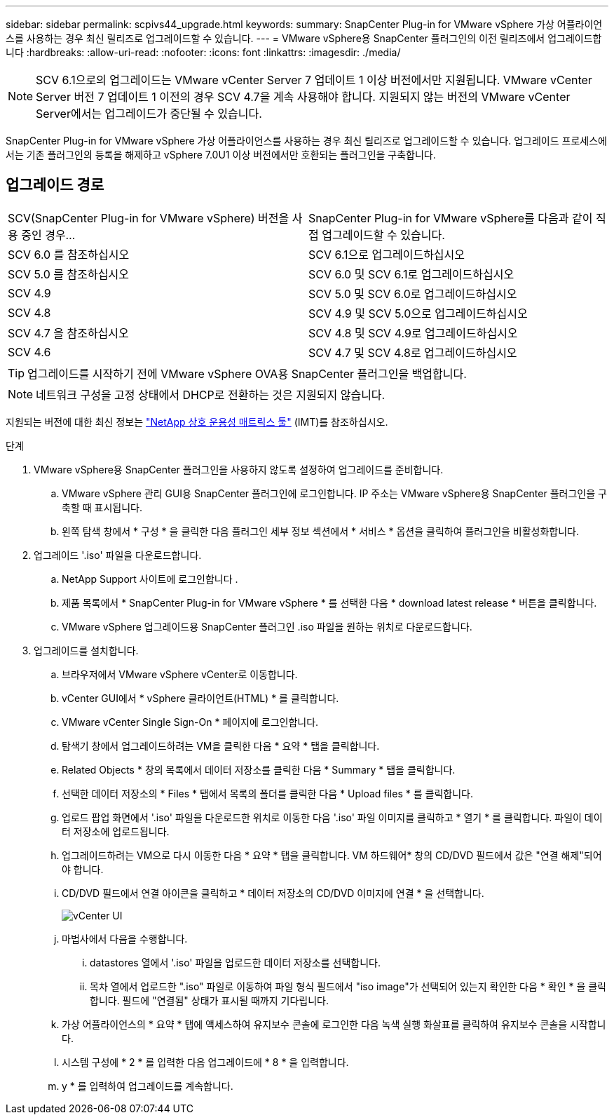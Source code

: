 ---
sidebar: sidebar 
permalink: scpivs44_upgrade.html 
keywords:  
summary: SnapCenter Plug-in for VMware vSphere 가상 어플라이언스를 사용하는 경우 최신 릴리즈로 업그레이드할 수 있습니다. 
---
= VMware vSphere용 SnapCenter 플러그인의 이전 릴리즈에서 업그레이드합니다
:hardbreaks:
:allow-uri-read: 
:nofooter: 
:icons: font
:linkattrs: 
:imagesdir: ./media/



NOTE: SCV 6.1으로의 업그레이드는 VMware vCenter Server 7 업데이트 1 이상 버전에서만 지원됩니다. VMware vCenter Server 버전 7 업데이트 1 이전의 경우 SCV 4.7을 계속 사용해야 합니다. 지원되지 않는 버전의 VMware vCenter Server에서는 업그레이드가 중단될 수 있습니다.

SnapCenter Plug-in for VMware vSphere 가상 어플라이언스를 사용하는 경우 최신 릴리즈로 업그레이드할 수 있습니다. 업그레이드 프로세스에서는 기존 플러그인의 등록을 해제하고 vSphere 7.0U1 이상 버전에서만 호환되는 플러그인을 구축합니다.



== 업그레이드 경로

|===


| SCV(SnapCenter Plug-in for VMware vSphere) 버전을 사용 중인 경우... | SnapCenter Plug-in for VMware vSphere를 다음과 같이 직접 업그레이드할 수 있습니다. 


| SCV 6.0 를 참조하십시오 | SCV 6.1으로 업그레이드하십시오 


| SCV 5.0 를 참조하십시오 | SCV 6.0 및 SCV 6.1로 업그레이드하십시오 


| SCV 4.9 | SCV 5.0 및 SCV 6.0로 업그레이드하십시오 


| SCV 4.8 | SCV 4.9 및 SCV 5.0으로 업그레이드하십시오 


| SCV 4.7 을 참조하십시오 | SCV 4.8 및 SCV 4.9로 업그레이드하십시오 


| SCV 4.6 | SCV 4.7 및 SCV 4.8로 업그레이드하십시오 
|===

TIP: 업그레이드를 시작하기 전에 VMware vSphere OVA용 SnapCenter 플러그인을 백업합니다.


NOTE: 네트워크 구성을 고정 상태에서 DHCP로 전환하는 것은 지원되지 않습니다.

지원되는 버전에 대한 최신 정보는 https://imt.netapp.com/matrix/imt.jsp?components=121034;&solution=1517&isHWU&src=IMT["NetApp 상호 운용성 매트릭스 툴"^] (IMT)를 참조하십시오.

.단계
. VMware vSphere용 SnapCenter 플러그인을 사용하지 않도록 설정하여 업그레이드를 준비합니다.
+
.. VMware vSphere 관리 GUI용 SnapCenter 플러그인에 로그인합니다. IP 주소는 VMware vSphere용 SnapCenter 플러그인을 구축할 때 표시됩니다.
.. 왼쪽 탐색 창에서 * 구성 * 을 클릭한 다음 플러그인 세부 정보 섹션에서 * 서비스 * 옵션을 클릭하여 플러그인을 비활성화합니다.


. 업그레이드 '.iso' 파일을 다운로드합니다.
+
.. NetApp Support 사이트에 로그인합니다 .
.. 제품 목록에서 * SnapCenter Plug-in for VMware vSphere * 를 선택한 다음 * download latest release * 버튼을 클릭합니다.
.. VMware vSphere 업그레이드용 SnapCenter 플러그인 .iso 파일을 원하는 위치로 다운로드합니다.


. 업그레이드를 설치합니다.
+
.. 브라우저에서 VMware vSphere vCenter로 이동합니다.
.. vCenter GUI에서 * vSphere 클라이언트(HTML) * 를 클릭합니다.
.. VMware vCenter Single Sign-On * 페이지에 로그인합니다.
.. 탐색기 창에서 업그레이드하려는 VM을 클릭한 다음 * 요약 * 탭을 클릭합니다.
.. Related Objects * 창의 목록에서 데이터 저장소를 클릭한 다음 * Summary * 탭을 클릭합니다.
.. 선택한 데이터 저장소의 * Files * 탭에서 목록의 폴더를 클릭한 다음 * Upload files * 를 클릭합니다.
.. 업로드 팝업 화면에서 '.iso' 파일을 다운로드한 위치로 이동한 다음 '.iso' 파일 이미지를 클릭하고 * 열기 * 를 클릭합니다. 파일이 데이터 저장소에 업로드됩니다.
.. 업그레이드하려는 VM으로 다시 이동한 다음 * 요약 * 탭을 클릭합니다. VM 하드웨어* 창의 CD/DVD 필드에서 값은 "연결 해제"되어야 합니다.
.. CD/DVD 필드에서 연결 아이콘을 클릭하고 * 데이터 저장소의 CD/DVD 이미지에 연결 * 을 선택합니다.
+
image:scpivs44_image42.png["vCenter UI"]

.. 마법사에서 다음을 수행합니다.
+
... datastores 열에서 '.iso' 파일을 업로드한 데이터 저장소를 선택합니다.
... 목차 열에서 업로드한 ".iso" 파일로 이동하여 파일 형식 필드에서 "iso image"가 선택되어 있는지 확인한 다음 * 확인 * 을 클릭합니다. 필드에 "연결됨" 상태가 표시될 때까지 기다립니다.


.. 가상 어플라이언스의 * 요약 * 탭에 액세스하여 유지보수 콘솔에 로그인한 다음 녹색 실행 화살표를 클릭하여 유지보수 콘솔을 시작합니다.
.. 시스템 구성에 * 2 * 를 입력한 다음 업그레이드에 * 8 * 을 입력합니다.
.. y * 를 입력하여 업그레이드를 계속합니다.



